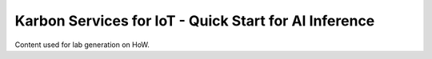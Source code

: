Karbon Services for IoT - Quick Start for AI Inference
#####################################

Content used for lab generation on HoW.
